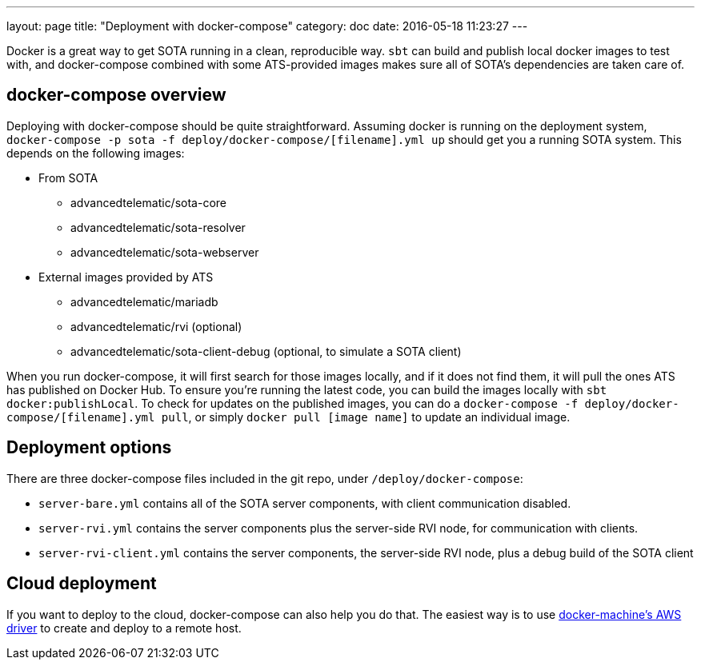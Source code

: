 ---
layout: page
title: "Deployment with docker-compose"
category: doc
date: 2016-05-18 11:23:27
---

Docker is a great way to get SOTA running in a clean, reproducible way. `sbt` can build and publish local docker images to test with, and docker-compose combined with some ATS-provided images makes sure all of SOTA's dependencies are taken care of.

== docker-compose overview

Deploying with docker-compose should be quite straightforward. Assuming docker is running on the deployment system, `docker-compose -p sota -f deploy/docker-compose/[filename].yml up` should get you a running SOTA system. This depends on the following images:

* From SOTA
** advancedtelematic/sota-core
** advancedtelematic/sota-resolver
** advancedtelematic/sota-webserver
* External images provided by ATS
** advancedtelematic/mariadb
** advancedtelematic/rvi (optional)
** advancedtelematic/sota-client-debug (optional, to simulate a SOTA client)

When you run docker-compose, it will first search for those images locally, and if it does not find them, it will pull the ones ATS has published on Docker Hub. To ensure you're running the latest code, you can build the images locally with `sbt docker:publishLocal`. To check for updates on the published images, you can do a `docker-compose -f deploy/docker-compose/[filename].yml pull`, or simply `docker pull [image name]` to update an individual image.

== Deployment options

There are three docker-compose files included in the git repo, under `/deploy/docker-compose`:

* `server-bare.yml` contains all of the SOTA server components, with client communication disabled.
* `server-rvi.yml` contains the server components plus the server-side RVI node, for communication with clients.
* `server-rvi-client.yml` contains the server components, the server-side RVI node, plus a debug build of the SOTA client

== Cloud deployment

If you want to deploy to the cloud, docker-compose can also help you do that. The easiest way is to use https://docs.docker.com/machine/drivers/aws/[docker-machine's AWS driver] to create and deploy to a remote host.
